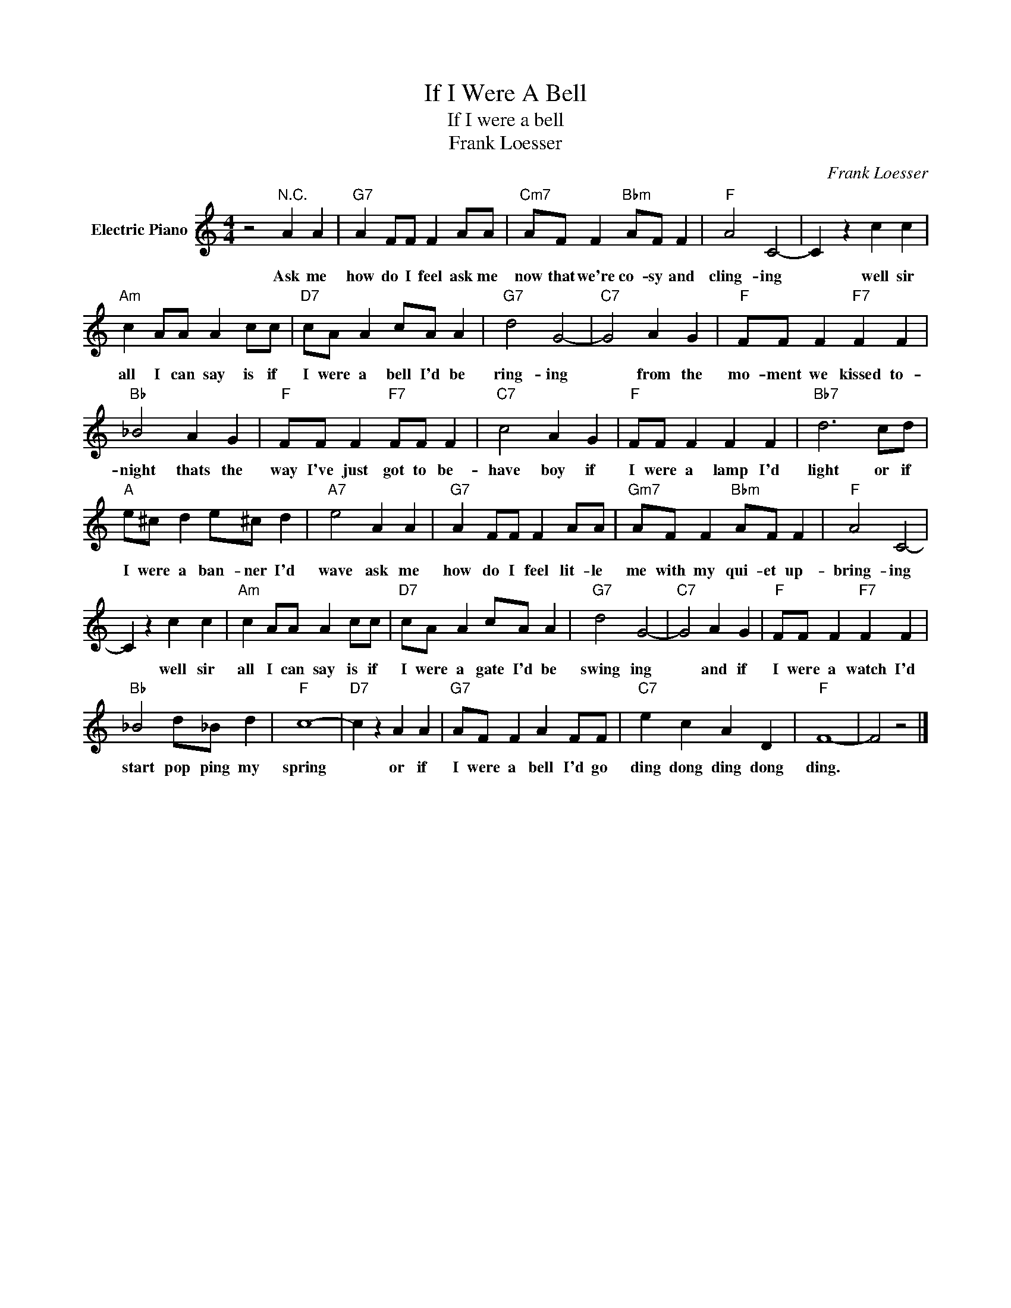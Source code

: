 X:1
T:If I Were A Bell
T:If I were a bell
T:Frank Loesser
C:Frank Loesser
Z:All Rights Reserved
L:1/4
M:4/4
K:C
V:1 treble nm="Electric Piano"
%%MIDI program 4
V:1
 z2"^N.C." A A |"G7" A F/F/ F A/A/ |"Cm7" A/F/ F"Bbm" A/F/ F |"F" A2 C2- | C z c c | %5
w: Ask me|how do I feel ask me|now that we're co- sy and|cling- ing|* well sir|
"Am" c A/A/ A c/c/ |"D7" c/A/ A c/A/ A |"G7" d2 G2- |"C7" G2 A G |"F" F/F/ F"F7" F F | %10
w: all I can say is if|I were a bell I'd be|ring- ing|* from the|mo- ment we kissed to-|
"Bb" _B2 A G |"F" F/F/ F"F7" F/F/ F |"C7" c2 A G |"F" F/F/ F F F |"Bb7" d3 c/d/ | %15
w: night thats the|way I've just got to be-|have boy if|I were a lamp I'd|light or if|
"A" e/^c/ d e/^c/ d |"A7" e2 A A |"G7" A F/F/ F A/A/ |"Gm7" A/F/ F"Bbm" A/F/ F |"F" A2 C2- | %20
w: I were a ban- ner I'd|wave ask me|how do I feel lit- le|me with my qui- et up-|bring- ing|
 C z c c |"Am" c A/A/ A c/c/ |"D7" c/A/ A c/A/ A |"G7" d2 G2- |"C7" G2 A G |"F" F/F/ F"F7" F F | %26
w: * well sir|all I can say is if|I were a gate I'd be|swing ing|* and if|I were a watch I'd|
"Bb" _B2 d/_B/ d |"F" c4- |"D7" c z A A |"G7" A/F/ F A F/F/ |"C7" e c A D |"F" F4- | F2 z2 |] %33
w: start pop ping my|spring|* or if|I were a bell I'd go|ding dong ding dong|ding.||

